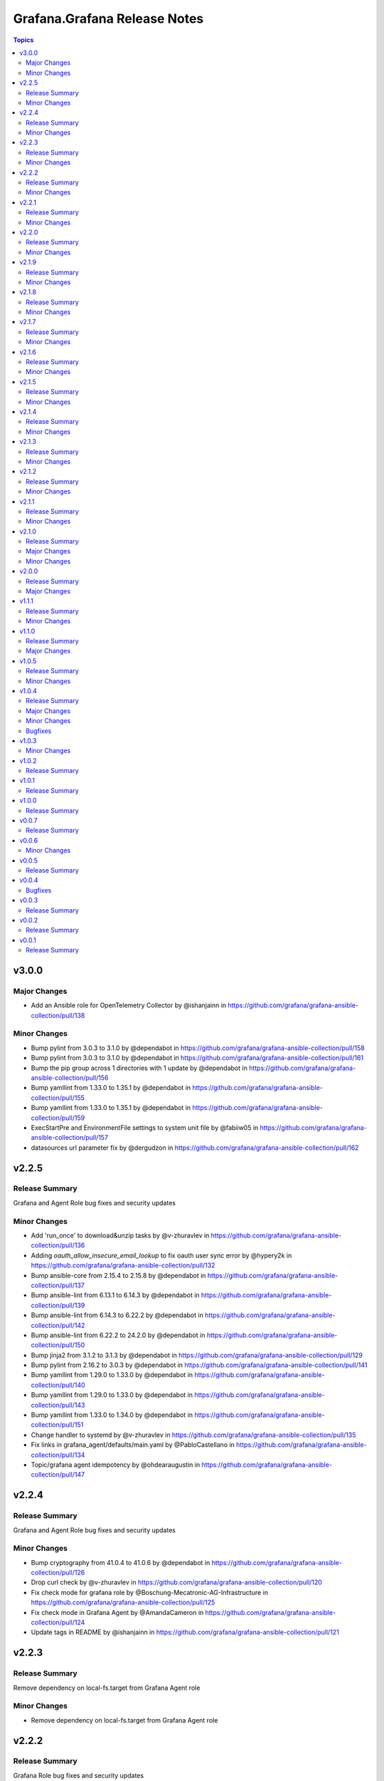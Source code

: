 =============================
Grafana.Grafana Release Notes
=============================

.. contents:: Topics


v3.0.0
======

Major Changes
-------------

- Add an Ansible role for OpenTelemetry Collector by @ishanjainn in https://github.com/grafana/grafana-ansible-collection/pull/138

Minor Changes
-------------

- Bump pylint from 3.0.3 to 3.1.0 by @dependabot in https://github.com/grafana/grafana-ansible-collection/pull/158
- Bump pylint from 3.0.3 to 3.1.0 by @dependabot in https://github.com/grafana/grafana-ansible-collection/pull/161
- Bump the pip group across 1 directories with 1 update by @dependabot in https://github.com/grafana/grafana-ansible-collection/pull/156
- Bump yamllint from 1.33.0 to 1.35.1 by @dependabot in https://github.com/grafana/grafana-ansible-collection/pull/155
- Bump yamllint from 1.33.0 to 1.35.1 by @dependabot in https://github.com/grafana/grafana-ansible-collection/pull/159
- ExecStartPre and EnvironmentFile settings to system unit file by @fabiiw05 in https://github.com/grafana/grafana-ansible-collection/pull/157
- datasources url parameter fix by @dergudzon in https://github.com/grafana/grafana-ansible-collection/pull/162

v2.2.5
======

Release Summary
---------------

Grafana and Agent Role bug fixes and security updates

Minor Changes
-------------

- Add 'run_once' to download&unzip tasks by @v-zhuravlev in https://github.com/grafana/grafana-ansible-collection/pull/136
- Adding `oauth_allow_insecure_email_lookup` to fix oauth user sync error by @hypery2k in https://github.com/grafana/grafana-ansible-collection/pull/132
- Bump ansible-core from 2.15.4 to 2.15.8 by @dependabot in https://github.com/grafana/grafana-ansible-collection/pull/137
- Bump ansible-lint from 6.13.1 to 6.14.3 by @dependabot in https://github.com/grafana/grafana-ansible-collection/pull/139
- Bump ansible-lint from 6.14.3 to 6.22.2 by @dependabot in https://github.com/grafana/grafana-ansible-collection/pull/142
- Bump ansible-lint from 6.22.2 to 24.2.0 by @dependabot in https://github.com/grafana/grafana-ansible-collection/pull/150
- Bump jinja2 from 3.1.2 to 3.1.3 by @dependabot in https://github.com/grafana/grafana-ansible-collection/pull/129
- Bump pylint from 2.16.2 to 3.0.3 by @dependabot in https://github.com/grafana/grafana-ansible-collection/pull/141
- Bump yamllint from 1.29.0 to 1.33.0 by @dependabot in https://github.com/grafana/grafana-ansible-collection/pull/140
- Bump yamllint from 1.29.0 to 1.33.0 by @dependabot in https://github.com/grafana/grafana-ansible-collection/pull/143
- Bump yamllint from 1.33.0 to 1.34.0 by @dependabot in https://github.com/grafana/grafana-ansible-collection/pull/151
- Change handler to systemd by @v-zhuravlev in https://github.com/grafana/grafana-ansible-collection/pull/135
- Fix links in grafana_agent/defaults/main.yaml by @PabloCastellano in https://github.com/grafana/grafana-ansible-collection/pull/134
- Topic/grafana agent idempotency by @ohdearaugustin in https://github.com/grafana/grafana-ansible-collection/pull/147

v2.2.4
======

Release Summary
---------------

Grafana and Agent Role bug fixes and security updates

Minor Changes
-------------

- Bump cryptography from 41.0.4 to 41.0.6 by @dependabot in https://github.com/grafana/grafana-ansible-collection/pull/126
- Drop curl check by @v-zhuravlev in https://github.com/grafana/grafana-ansible-collection/pull/120
- Fix check mode for grafana role by @Boschung-Mecatronic-AG-Infrastructure in https://github.com/grafana/grafana-ansible-collection/pull/125
- Fix check mode in Grafana Agent by @AmandaCameron in https://github.com/grafana/grafana-ansible-collection/pull/124
- Update tags in README by @ishanjainn in https://github.com/grafana/grafana-ansible-collection/pull/121

v2.2.3
======

Release Summary
---------------

Remove dependency on local-fs.target from Grafana Agent role

Minor Changes
-------------

- Remove dependency on local-fs.target from Grafana Agent role

v2.2.2
======

Release Summary
---------------

Grafana Role bug fixes and security updates

Minor Changes
-------------

- Bump cryptography from 41.0.3 to 41.0.4
- Create missing notification directory in Grafana Role
- Remove check_mode from create local directory task in Grafana Role

v2.2.1
======

Release Summary
---------------

Allow alert resource provisioning in Grafana Role

Minor Changes
-------------

- Allow alert resource provisioning in Grafana Role

v2.2.0
======

Release Summary
---------------

Grafana Agent Role Updates

Minor Changes
-------------

- Use 'ansible_system' env variable to detect os typ in Grafana Agent Role
- hange grafana Agent Wal and Positions Directory in Grafana Agent Role

v2.1.9
======

Release Summary
---------------

Security Updates and Grafana Agent Version failure fixes

Minor Changes
-------------

- Add check for Curl and failure step if Agent Version is not retrieved
- Bump cryptography from 39.0.2 to 41.0.3
- Bump semver from 5.7.1 to 5.7.2
- Bump word-wrap from 1.2.3 to 1.2.5
- Create local dashboard directory in check mode
- Update CI Testing
- Update Cloud Stack Module failures

v2.1.8
======

Release Summary
---------------

Fix grafana dashboard import in Grafana Role

Minor Changes
-------------

- Fix grafana dashboard import in Grafana Role

v2.1.7
======

Release Summary
---------------

YAML Fixes

Minor Changes
-------------

- YAML Fixes

v2.1.6
======

Release Summary
---------------

Grafana and Grafana Agent role updates

Minor Changes
-------------

- Add overrides.conf with CAP_NET_BIND_SERVICE for grafana-server unit
- Fix Grafana Dashboard Import for Grafana Role
- Make grafana_agent Idempotent
- Provisioning errors in YAML
- Use new standard to configure Grafana APT source for Grafana Role

v2.1.5
======

Release Summary
---------------

Update Grafana Agent Download varibale and ZIP file

Minor Changes
-------------

- Add Grafana Agent Version and CPU Arch to Downloaded ZIP in Grafana Agent Role
- Move _grafana_agent_base_download_url from /vars to /defaults in Grafana Agent Role

v2.1.4
======

Release Summary
---------------

Update Datasource Tests and minor fixes

Minor Changes
-------------

- Datasource test updates and minor fixes

v2.1.3
======

Release Summary
---------------

Update modules to fix failing Sanity Tests

Minor Changes
-------------

- indentation and Lint fixes to modules

v2.1.2
======

Release Summary
---------------

Idempotency Updates and minor api_url fixes

Minor Changes
-------------

- Fix Deleting datasources
- Fix alert_notification_policy failing on fresh instance
- Making Deleting folders idempotent
- Remove trailing slash automatically from grafana_url

v2.1.1
======

Release Summary
---------------

Update Download tasks in Grafana Agent Role

Minor Changes
-------------

- Update Download tasks in Grafana Agent Role

v2.1.0
======

Release Summary
---------------

Add Grafana Server role and plugins support on-prem Grafana

Major Changes
-------------

- Addition of Grafana Server role by @gardar
- Configurable agent user groups by @NormanJS
- Grafana Plugins support on-prem Grafana installation by @ishanjainn
- Updated Service for flow mode by @bentonam

Minor Changes
-------------

- Ability to configure date format in grafana server role by @RomainMou
- Avoid using shell for fetching latest version in Grafana Agent Role by @gardar
- Fix for invalid yaml with datasources list enclosed in quotes by @elkozmon
- Remove agent installation custom check by @VLZZZ
- Remove explicit user creation check by @v-zhuravlev

v2.0.0
======

Release Summary
---------------

Updated Grafana Agent Role

Major Changes
-------------

- Added Lint support
- Configs for server, metrics, logs, traces, and integrations
- Installation of the latest version
- Local installations when internet connection is not allowed
- Only download binary to controller once instead of hosts
- Skip install if the agent is already installed and the version is the same as the requested version
- Support for Grafana Agent Flow
- Validation of variables

v1.1.1
======

Release Summary
---------------

Updated return description and value for grafana.grafana.folder module

Minor Changes
-------------

- Updated the return message in grafana.grafana.folder module

v1.1.0
======

Release Summary
---------------

Added Role to deploy Grafana Agent on linux hosts

Major Changes
-------------

- Added Role for Grafana Agent

v1.0.5
======

Release Summary
---------------

Add Note to modules which don't support Idempotency

Minor Changes
-------------

- Added Note to datasource and dashboard module about not supporting Idempotency

v1.0.4
======

Release Summary
---------------

Bug fixes and idempotency fixes for modules

Major Changes
-------------

- All modules except dashboard and datasource modules now support idempotency

Minor Changes
-------------

- All modules use `missing_required_lib`` to compose the message for module.fail_json() when required library is missing from host

Bugfixes
--------

- Fixed cases where cloud_stack and alert_contact_point modules do not return a tuple when nothing in loop matches

v1.0.3
======

Minor Changes
-------------

- Add a fail method to modules source code if `requests` library is not present
- Fixed markup for arg option in Documentation
- Updated Documentation with `notes` to specify if the check_mode feature is supported by modules
- removed `supports_check_mode=True` from source code of modules

v1.0.2
======

Release Summary
---------------

Documentation updates with updated description for modules

v1.0.1
======

Release Summary
---------------

Documentation updates with updated examples

v1.0.0
======

Release Summary
---------------

CI and testing improvements

v0.0.7
======

Release Summary
---------------

Documentation update for return values in `grafana.grafana.dashboard`

v0.0.6
======

Minor Changes
-------------

- Idempotency updates to cloud_api_key and datasource modules

v0.0.5
======

Release Summary
---------------

Documentation update and code cleanup

v0.0.4
======

Bugfixes
--------

- Fix an issue with `cloud_stack` idempotency

v0.0.3
======

Release Summary
---------------

Documentation update and code cleanup

v0.0.2
======

Release Summary
---------------

Updated input parameters description for all modules

v0.0.1
======

Release Summary
---------------

It's a release! First version to publish to Ansible Galaxy

